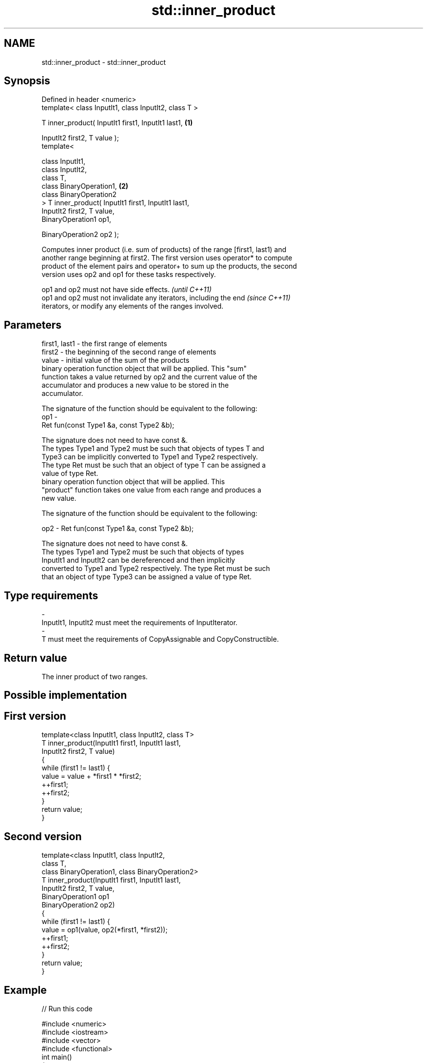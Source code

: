 .TH std::inner_product 3 "Nov 25 2015" "2.0 | http://cppreference.com" "C++ Standard Libary"
.SH NAME
std::inner_product \- std::inner_product

.SH Synopsis
   Defined in header <numeric>
   template< class InputIt1, class InputIt2, class T >

   T inner_product( InputIt1 first1, InputIt1 last1,   \fB(1)\fP

                    InputIt2 first2, T value );
   template<

       class InputIt1,
       class InputIt2,
       class T,
       class BinaryOperation1,                         \fB(2)\fP
       class BinaryOperation2
   > T inner_product( InputIt1 first1, InputIt1 last1,
                      InputIt2 first2, T value,
                      BinaryOperation1 op1,

                      BinaryOperation2 op2 );

   Computes inner product (i.e. sum of products) of the range [first1, last1) and
   another range beginning at first2. The first version uses operator* to compute
   product of the element pairs and operator+ to sum up the products, the second
   version uses op2 and op1 for these tasks respectively.

   op1 and op2 must not have side effects.                                \fI(until C++11)\fP
   op1 and op2 must not invalidate any iterators, including the end       \fI(since C++11)\fP
   iterators, or modify any elements of the ranges involved.

.SH Parameters

   first1, last1 - the first range of elements
   first2        - the beginning of the second range of elements
   value         - initial value of the sum of the products
                   binary operation function object that will be applied. This "sum"
                   function takes a value returned by op2 and the current value of the
                   accumulator and produces a new value to be stored in the
                   accumulator.

                   The signature of the function should be equivalent to the following:
   op1           -
                    Ret fun(const Type1 &a, const Type2 &b);

                   The signature does not need to have const &.
                   The types Type1 and Type2 must be such that objects of types T and
                   Type3 can be implicitly converted to Type1 and Type2 respectively.
                   The type Ret must be such that an object of type T can be assigned a
                   value of type Ret. 
                   binary operation function object that will be applied. This
                   "product" function takes one value from each range and produces a
                   new value.

                   The signature of the function should be equivalent to the following:

   op2           -  Ret fun(const Type1 &a, const Type2 &b);

                   The signature does not need to have const &.
                   The types Type1 and Type2 must be such that objects of types
                   InputIt1 and InputIt2 can be dereferenced and then implicitly
                   converted to Type1 and Type2 respectively. The type Ret must be such
                   that an object of type Type3 can be assigned a value of type Ret. 
.SH Type requirements
   -
   InputIt1, InputIt2 must meet the requirements of InputIterator.
   -
   T must meet the requirements of CopyAssignable and CopyConstructible.

.SH Return value

   The inner product of two ranges.

.SH Possible implementation

.SH First version
   template<class InputIt1, class InputIt2, class T>
   T inner_product(InputIt1 first1, InputIt1 last1,
                   InputIt2 first2, T value)
   {
       while (first1 != last1) {
            value = value + *first1 * *first2;
            ++first1;
            ++first2;
       }
       return value;
   }
.SH Second version
   template<class InputIt1, class InputIt2,
            class T,
            class BinaryOperation1, class BinaryOperation2>
   T inner_product(InputIt1 first1, InputIt1 last1,
                   InputIt2 first2, T value,
                   BinaryOperation1 op1
                   BinaryOperation2 op2)
   {
       while (first1 != last1) {
            value = op1(value, op2(*first1, *first2));
            ++first1;
            ++first2;
       }
       return value;
   }

.SH Example

   
// Run this code

 #include <numeric>
 #include <iostream>
 #include <vector>
 #include <functional>
 int main()
 {
     std::vector<int> a{0, 1, 2, 3, 4};
     std::vector<int> b{5, 4, 2, 3, 1};
  
     int r1 = std::inner_product(a.begin(), a.end(), b.begin(), 0);
     std::cout << "Inner product of a and b: " << r1 << '\\n';
  
     int r2 = std::inner_product(a.begin(), a.end(), b.begin(), 0,
                                 std::plus<int>(), std::equal_to<int>());
     std::cout << "Number of pairwise matches between a and b: " <<  r2 << '\\n';
 }

.SH Output:

 Inner product of a and b: 21
 Number of pairwise matches between a and b: 2

.SH See also

   accumulate  sums up a range of elements
               \fI(function template)\fP 
   partial_sum computes the partial sum of a range of elements
               \fI(function template)\fP 
